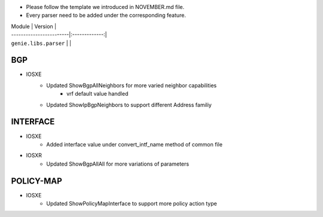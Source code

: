 * Please follow the template we introduced in NOVEMBER.md file.
* Every parser need to be added under the corresponding feature.

| Module                  | Version       |
| ------------------------|:-------------:|
| ``genie.libs.parser``   |               |

--------------------------------------------------------------------------------
                                BGP
--------------------------------------------------------------------------------
* IOSXE
	* Updated ShowBgpAllNeighbors for more varied neighbor capabilities
		* vrf default value handled
	* Updated ShowIpBgpNeighbors to support different Address familiy

--------------------------------------------------------------------------------
                                   INTERFACE
--------------------------------------------------------------------------------
* IOSXE
	* Added interface value under convert_intf_name method of common file

* IOSXR
    * Updated ShowBgpAllAll for more variations of parameters

--------------------------------------------------------------------------------
                                  POLICY-MAP
--------------------------------------------------------------------------------
* IOSXE
	* Updated ShowPolicyMapInterface to support more policy action type

    

